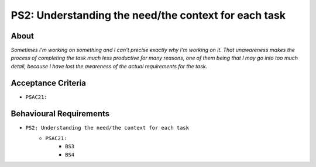 .. raw:: html

   <a href="https://github.com/lifespline/backlog.git"><img loading="lazy" width="149" height="149" src="https://github.blog/wp-content/uploads/2008/12/forkme_left_darkblue_121621.png?resize=149%2C149" class="attachment-full size-full" alt="Fork me on GitHub" data-recalc-dims="1"></a>

=====================================================
PS2: Understanding the need/the context for each task
=====================================================

About
-----

*Sometimes I'm working on something and I can't precise exactly why I'm working on it. That unawareness makes the process of completing the task much less productive for many reasons, one of them being that I may go into too much detail, because I have lost the awareness of the actual requirements for the task.*

Acceptance Criteria
-------------------

* ``PSAC21:``

Behavioural Requirements
------------------------

* ``PS2: Understanding the need/the context for each task``
   * ``PSAC21:``
      * ``BS3``
      * ``BS4``
